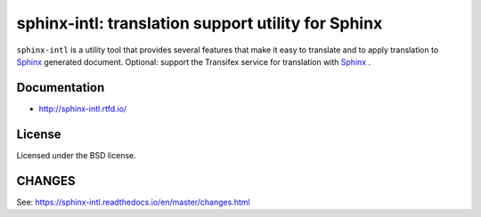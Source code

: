 ===================================================
sphinx-intl: translation support utility for Sphinx
===================================================

``sphinx-intl`` is a utility tool that provides several features that make it
easy to translate and to apply translation to Sphinx_ generated document.
Optional: support the Transifex service for translation with Sphinx_ .

.. _Sphinx: http://sphinx-doc.org

.. image:: https://img.shields.io/readthedocs/sphinx-intl/master.svg
   :alt: Read the Docs (master)
   :target: http://sphinx-intl.rtfd.io/

.. image:: https://img.shields.io/pypi/v/sphinx-intl.svg
   :alt: PyPI
   :target: http://pypi.org/p/sphinx-intl

.. image:: https://img.shields.io/pypi/pyversions/sphinx-intl.svg
   :alt: PyPI - Python Version
   :target: http://pypi.org/p/sphinx-intl

.. image:: https://img.shields.io/github/license/sphinx-doc/sphinx-intl.svg
   :alt: License
   :target: https://github.com/sphinx-doc/sphinx-intl/blob/master/LICENSE

.. image:: https://github.com/sphinx-doc/sphinx-intl/actions/workflows/test.yml/badge.svg?branch=master
   :alt: GitHub Actions CI status
   :target: https://github.com/sphinx-doc/sphinx-intl/actions/workflows/test.yml

.. image:: https://img.shields.io/github/stars/sphinx-doc/sphinx-intl.svg?style=social&label=Stars
   :alt: GitHub stars
   :target: https://github.com/sphinx-doc/sphinx-intl

Documentation
=============

- http://sphinx-intl.rtfd.io/


License
=======
Licensed under the BSD license.


CHANGES
=======

See: https://sphinx-intl.readthedocs.io/en/master/changes.html
